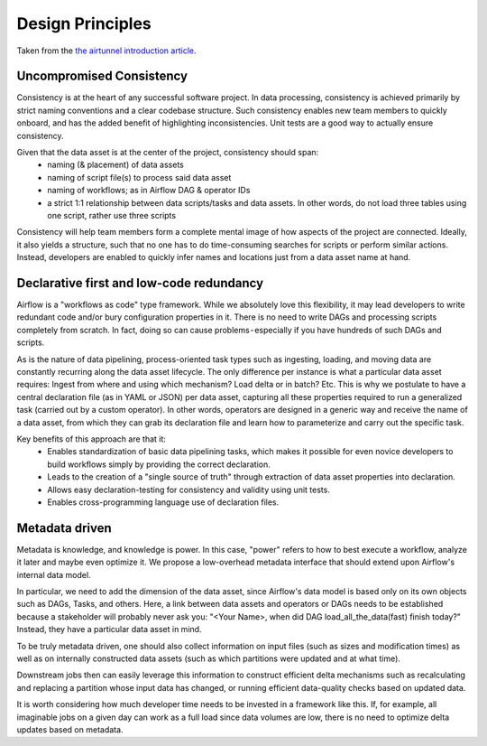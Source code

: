 Design Principles
=================

Taken from the `the airtunnel introduction article`_.

Uncompromised Consistency
~~~~~~~~~~~~~~~~~~~~~~~~~

Consistency is at the heart of any successful software project. In data processing, consistency is achieved primarily
by strict naming conventions and a clear codebase structure. Such consistency enables new team members to quickly
onboard, and has the added benefit of highlighting inconsistencies. Unit tests are a good way to
actually ensure consistency.

Given that the data asset is at the center of the project, consistency should span:
 - naming (& placement) of data assets
 - naming of script file(s) to process said data asset
 - naming of workflows; as in Airflow DAG & operator IDs
 - a strict 1:1 relationship between data scripts/tasks and data assets. In other words, do not load three
   tables using one script, rather use three scripts

Consistency will help team members form a complete mental image of how aspects of the project are connected.
Ideally, it also yields a structure, such that no one has to do time-consuming searches for scripts or
perform similar actions. Instead, developers are enabled to quickly infer names and locations
just from a data asset name at hand.

Declarative first and low-code redundancy
~~~~~~~~~~~~~~~~~~~~~~~~~~~~~~~~~~~~~~~~~

Airflow is a "workflows as code" type framework. While we absolutely love this flexibility, it may lead developers
to write redundant code and/or bury configuration properties in it. There is no need to write DAGs and processing
scripts completely from scratch. In fact, doing so can cause problems - especially if you have hundreds of such DAGs
and scripts.

As is the nature of data pipelining, process-oriented task types such as ingesting, loading, and moving data are
constantly recurring along the data asset lifecycle. The only difference per instance is what a particular data asset
requires: Ingest from where and using which mechanism? Load delta or in batch? Etc.
This is why we postulate to have a central declaration file (as in YAML or JSON) per data asset, capturing all these
properties required to run a generalized task (carried out by a custom operator). In other words, operators are designed
in a generic way and receive the name of a data asset, from which they can grab its declaration file and learn how to
parameterize and carry out the specific task.

Key benefits of this approach are that it:
 - Enables standardization of basic data pipelining tasks, which makes it possible for even novice developers to build workflows simply by providing the correct declaration.
 - Leads to the creation of a "single source of truth" through extraction of data asset properties into declaration.
 - Allows easy declaration-testing for consistency and validity using unit tests.
 - Enables cross-programming language use of declaration files.

Metadata driven
~~~~~~~~~~~~~~~

Metadata is knowledge, and knowledge is power. In this case, "power" refers to how to best execute a workflow,
analyze it later and maybe even optimize it. We propose a low-overhead metadata interface that should extend upon
Airflow's internal data model.

In particular, we need to add the dimension of the data asset, since Airflow's data model is based only on its own
objects such as DAGs, Tasks, and others. Here, a link between data assets and operators or DAGs needs to be
established because a stakeholder will probably never ask you: "<Your Name>, when did DAG load_all_the_data(fast)
finish today?" Instead, they have a particular data asset in mind.

To be truly metadata driven, one should also collect information on input files (such as sizes and modification times)
as well as on internally constructed data assets (such as which partitions were updated and at what time).

Downstream jobs then can easily leverage this information to construct efficient delta mechanisms such as recalculating
and replacing a partition whose input data has changed, or running efficient data-quality
checks based on updated data.

It is worth considering how much developer time needs to be invested in a framework like this.
If, for example, all imaginable jobs on a given day can work as a full load since data volumes are low,
there is no need to optimize delta updates based on metadata.

.. _the airtunnel introduction article: https://medium.com
